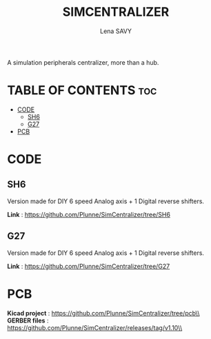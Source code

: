 #+TITLE: SIMCENTRALIZER
#+AUTHOR: Lena SAVY

A simulation peripherals centralizer, more than a hub.

* TABLE OF CONTENTS :toc:
- [[#code][CODE]]
  - [[#sh6][SH6]]
  - [[#g27][G27]]
- [[#pcb][PCB]]

* CODE

** SH6
Version made for DIY 6 speed Analog axis + 1 Digital reverse shifters.

*Link* : https://github.com/Plunne/SimCentralizer/tree/SH6

** G27

Version made for DIY 6 speed Analog axis + 1 Digital reverse shifters.

*Link* : https://github.com/Plunne/SimCentralizer/tree/G27

* PCB

*Kicad project* : https://github.com/Plunne/SimCentralizer/tree/pcb\\
*GERBER files* : https://github.com/Plunne/SimCentralizer/releases/tag/v1.10\\
